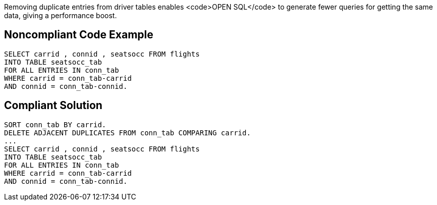 Removing duplicate entries from driver tables enables <code>OPEN SQL</code> to generate fewer queries for getting the same data, giving a performance boost.


== Noncompliant Code Example

----
SELECT carrid , connid , seatsocc FROM flights
INTO TABLE seatsocc_tab                  		
FOR ALL ENTRIES IN conn_tab  
WHERE carrid = conn_tab-carrid
AND connid = conn_tab-connid.
----


== Compliant Solution

----
SORT conn_tab BY carrid.
DELETE ADJACENT DUPLICATES FROM conn_tab COMPARING carrid. 
...
SELECT carrid , connid , seatsocc FROM flights
INTO TABLE seatsocc_tab                  		
FOR ALL ENTRIES IN conn_tab  
WHERE carrid = conn_tab-carrid
AND connid = conn_tab-connid.
----

